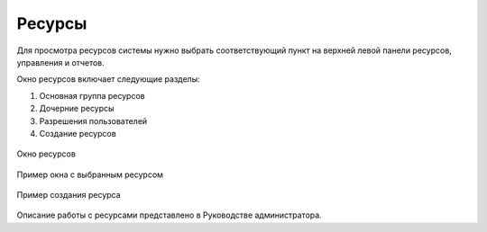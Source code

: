 .. sectionauthor:: Александр Мурый <amuriy@gmail.com>

.. _compulink_web:


Ресурсы
==========

Для просмотра ресурсов системы нужно выбрать соответствующий пункт на верхней левой панели ресурсов, управления и отчетов.

Окно ресурсов включает следующие разделы:

1. Основная группа ресурсов
2. Дочерние ресурсы
3. Разрешения пользователей
4. Создание ресурсов

.. figure:: _static/compulink/resources_window.png
   :name: resources_window
   :align: center
   :width: 15.8cm

   Окно ресурсов

.. figure:: _static/compulink/resources_window_2.png
   :name: resources_window_2
   :align: center
   :width: 15.8cm

   Пример окна с выбранным ресурсом


.. figure:: _static/compulink/resources_window_3.png
   :name: resources_window_3
   :align: center
   :width: 15.8cm

   Пример создания ресурса
   
Описание работы с ресурсами представлено в Руководстве администратора.
   

